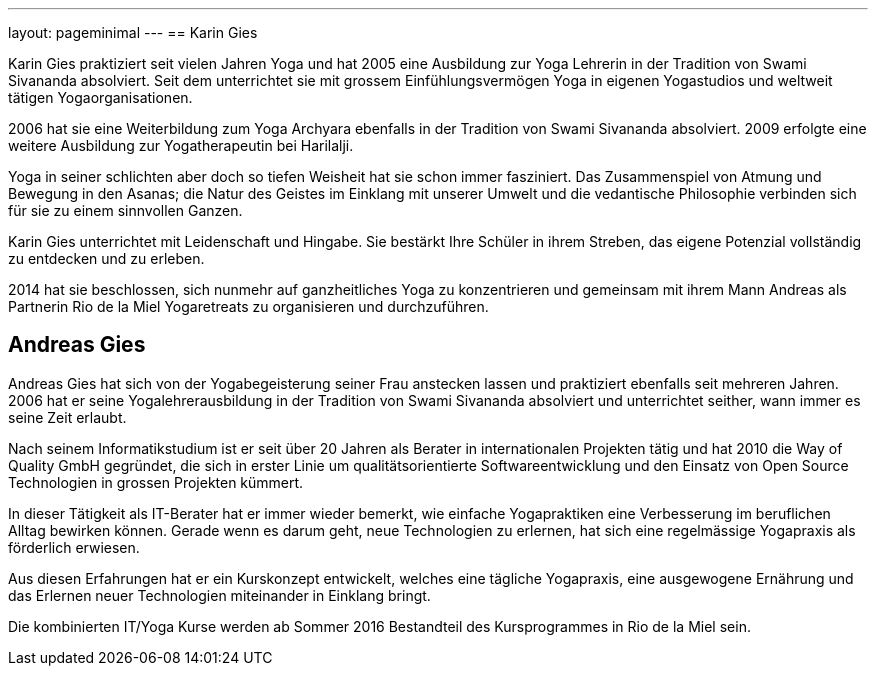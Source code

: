 ---
layout: pageminimal
---
== Karin Gies

Karin Gies praktiziert seit vielen Jahren Yoga und hat 2005 eine Ausbildung zur Yoga Lehrerin in der Tradition von
Swami Sivananda absolviert. Seit dem unterrichtet sie mit grossem Einfühlungsvermögen Yoga in eigenen Yogastudios
und weltweit tätigen Yogaorganisationen.

2006 hat sie eine Weiterbildung zum Yoga Archyara ebenfalls in der Tradition von Swami Sivananda absolviert.
2009 erfolgte eine weitere Ausbildung zur Yogatherapeutin bei Harilalji.

Yoga in seiner schlichten aber doch so tiefen Weisheit hat sie schon immer fasziniert. Das Zusammenspiel von Atmung
und Bewegung in den Asanas; die Natur des Geistes im Einklang mit unserer Umwelt und die vedantische Philosophie verbinden
sich für sie zu einem sinnvollen Ganzen.

Karin Gies unterrichtet mit Leidenschaft und Hingabe. Sie bestärkt Ihre Schüler in ihrem Streben, das eigene Potenzial
vollständig zu entdecken und zu erleben.

2014 hat sie beschlossen, sich nunmehr auf ganzheitliches Yoga zu konzentrieren und gemeinsam mit ihrem Mann Andreas als
Partnerin Rio de la Miel Yogaretreats zu organisieren und durchzuführen.

== Andreas Gies

Andreas Gies hat sich von der Yogabegeisterung seiner Frau anstecken lassen und praktiziert ebenfalls seit mehreren Jahren.
2006 hat er seine Yogalehrerausbildung in der Tradition von Swami Sivananda absolviert und unterrichtet seither, wann immer
es seine Zeit erlaubt.

Nach seinem Informatikstudium ist er seit über 20 Jahren als Berater in internationalen Projekten tätig und hat 2010 die
Way of Quality GmbH gegründet, die sich in erster Linie um qualitätsorientierte Softwareentwicklung und den Einsatz von
Open Source Technologien in grossen Projekten kümmert.

In dieser Tätigkeit als IT-Berater hat er immer wieder bemerkt, wie einfache Yogapraktiken eine Verbesserung im beruflichen
Alltag bewirken können. Gerade wenn es darum geht, neue Technologien zu erlernen, hat sich eine regelmässige Yogapraxis
als förderlich erwiesen.

Aus diesen Erfahrungen hat er ein Kurskonzept entwickelt, welches eine tägliche Yogapraxis, eine ausgewogene Ernährung
und das Erlernen neuer Technologien miteinander in Einklang bringt.

Die kombinierten IT/Yoga Kurse werden ab Sommer 2016 Bestandteil des Kursprogrammes in Rio de la Miel sein.